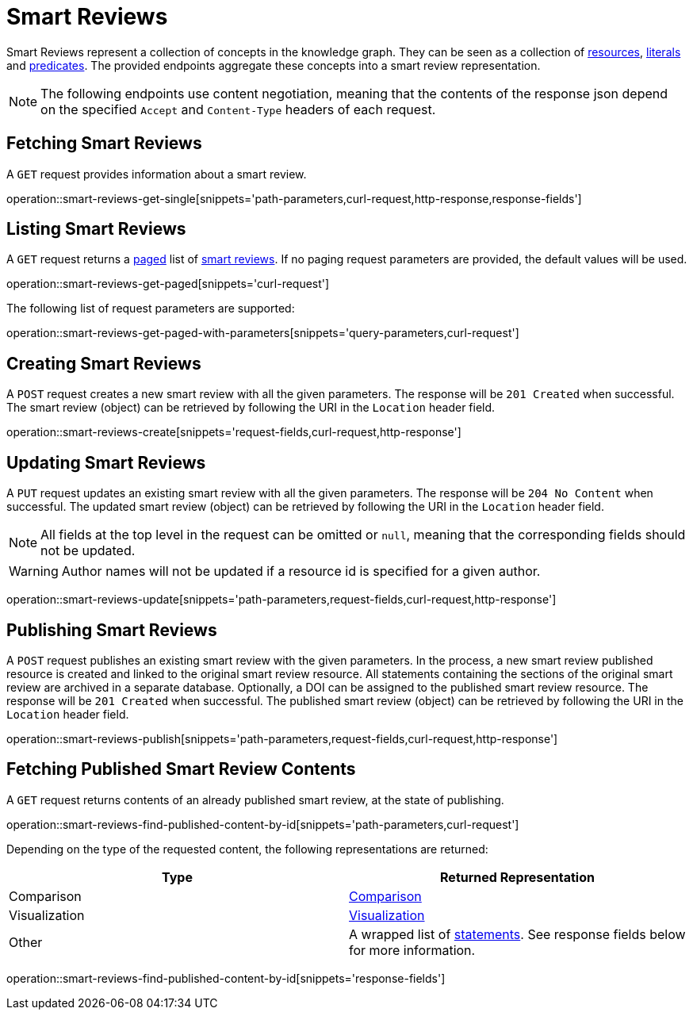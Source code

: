 = Smart Reviews

Smart Reviews represent a collection of concepts in the knowledge graph.
They can be seen as a collection of <<Resources,resources>>, <<Literals,literals>> and <<Predicates,predicates>>.
The provided endpoints aggregate these concepts into a smart review representation.

NOTE: The following endpoints use content negotiation, meaning that the contents of the response json depend on the specified `Accept` and `Content-Type` headers of each request.

[[smart-reviews-fetch]]
== Fetching Smart Reviews

A `GET` request provides information about a smart review.

operation::smart-reviews-get-single[snippets='path-parameters,curl-request,http-response,response-fields']

[[smart-reviews-list]]
== Listing Smart Reviews

A `GET` request returns a <<sorting-and-pagination,paged>> list of <<smart-reviews-fetch,smart reviews>>.
If no paging request parameters are provided, the default values will be used.

operation::smart-reviews-get-paged[snippets='curl-request']

The following list of request parameters are supported:

operation::smart-reviews-get-paged-with-parameters[snippets='query-parameters,curl-request']

[[smart-reviews-create]]
== Creating Smart Reviews

A `POST` request creates a new smart review with all the given parameters.
The response will be `201 Created` when successful.
The smart review (object) can be retrieved by following the URI in the `Location` header field.

operation::smart-reviews-create[snippets='request-fields,curl-request,http-response']

[[smart-reviews-edit]]
== Updating Smart Reviews

A `PUT` request updates an existing smart review with all the given parameters.
The response will be `204 No Content` when successful.
The updated smart review (object) can be retrieved by following the URI in the `Location` header field.

NOTE: All fields at the top level in the request can be omitted or `null`, meaning that the corresponding fields should not be updated.

WARNING: Author names will not be updated if a resource id is specified for a given author.

operation::smart-reviews-update[snippets='path-parameters,request-fields,curl-request,http-response']

[[smart-reviews-publish]]
== Publishing Smart Reviews

A `POST` request publishes an existing smart review with the given parameters.
In the process, a new smart review published resource is created and linked to the original smart review resource.
All statements containing the sections of the original smart review are archived in a separate database.
Optionally, a DOI can be assigned to the published smart review resource.
The response will be `201 Created` when successful.
The published smart review (object) can be retrieved by following the URI in the `Location` header field.

operation::smart-reviews-publish[snippets='path-parameters,request-fields,curl-request,http-response']

[[smart-reviews-published-contents]]
== Fetching Published Smart Review Contents

A `GET` request returns contents of an already published smart review, at the state of publishing.

operation::smart-reviews-find-published-content-by-id[snippets='path-parameters,curl-request']

Depending on the type of the requested content, the following representations are returned:

[options="header"]
|===
| Type           | Returned Representation
| Comparison     | <<comparisons-fetch,Comparison>>
| Visualization  | <<visualizations-fetch,Visualization>>
| Other          | A wrapped list of <<statements-fetch,statements>>. See response fields below for more information.
|===

operation::smart-reviews-find-published-content-by-id[snippets='response-fields']
